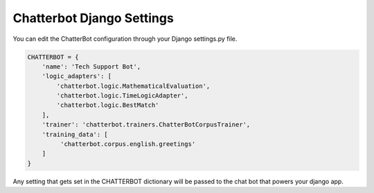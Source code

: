 ==========================
Chatterbot Django Settings
==========================

You can edit the ChatterBot configuration through your Django settings.py file.

.. code-block:: python

   CHATTERBOT = {
       'name': 'Tech Support Bot',
       'logic_adapters': [
           'chatterbot.logic.MathematicalEvaluation',
           'chatterbot.logic.TimeLogicAdapter',
           'chatterbot.logic.BestMatch'
       ],
       'trainer': 'chatterbot.trainers.ChatterBotCorpusTrainer',
       'training_data': [
            'chatterbot.corpus.english.greetings'
       ]
   }

Any setting that gets set in the CHATTERBOT dictionary will be passed to the chat bot that powers your django app.
